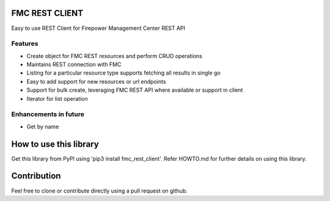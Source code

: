 FMC REST CLIENT
---------------

Easy to use REST Client for Firepower Management Center REST API

Features
~~~~~~~~
-  Create object for FMC REST resources and perform CRUD operations
-  Maintains REST connection with FMC
-  Listing for a particular resource type supports fetching all results
   in single go
-  Easy to add support for new resources or url endpoints
-  Support for bulk create, leveraging FMC REST API where available
   or support in client
-  Iterator for list operation

Enhancements in future
~~~~~~~~~~~~~~~~~~~~~~
-  Get by name

How to use this library
----------
Get this library from PyPI using 'pip3 install fmc_rest_client'.
Refer HOWTO.md for further details on using this library.


Contribution
----------
Feel free to clone or contribute directly using a pull request on github.

